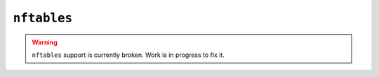 ``nftables``
============

.. warning::

    ``nftables`` support is currently broken. Work is in progress to fix it.
